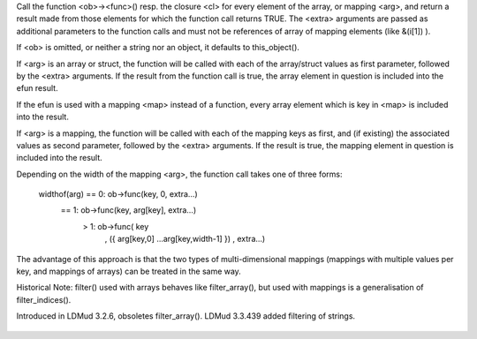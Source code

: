 .. efun:: mixed * filter(mixed *arg, string fun, string|object ob, mixed extra...)
  mixed * filter(mixed *arg, closure cl, mixed extra...)
  mixed * filter(mixed *arg, mapping map, mixed extra...)
  string  filter(string arg, string fun, string|object ob, mixed extra...)
  string  filter(string arg, closure cl, mixed extra...)
  string  filter(string arg, mapping map, mixed extra...)
  mapping filter(mapping arg, string func, string|object ob, mixed extra...)
  mapping filter(mapping arg, closure cl, mixed extra...)

Call the function <ob>-><func>() resp. the closure <cl> for
every element of the array, or mapping <arg>, and return a
result made from those elements for which the function call
returns TRUE.  The <extra> arguments are passed as additional
parameters to the function calls and must not be references of
array of mapping elements (like &(i[1]) ).

If <ob> is omitted, or neither a string nor an object, it
defaults to this_object().


If <arg> is an array or struct, the function will be called with
each of the array/struct values as first parameter, followed by the
<extra> arguments. If the result from the function call is true,
the array element in question is included into the efun result.

If the efun is used with a mapping <map> instead of a function,
every array element which is key in <map> is included into the
result.


If <arg> is a mapping, the function will be called with
each of the mapping keys as first, and (if existing) the
associated values as second parameter, followed by the <extra>
arguments. If the result is true, the mapping element in question
is included into the result.

Depending on the width of the mapping <arg>, the function
call takes one of three forms:

    widthof(arg) == 0: ob->func(key, 0, extra...)
                 == 1: ob->func(key, arg[key], extra...)
                  > 1: ob->func( key
                               , ({ arg[key,0] ...arg[key,width-1] })
                               , extra...)

The advantage of this approach is that the two types of
multi-dimensional mappings (mappings with multiple values
per key, and mappings of arrays) can be treated in the same way.


Historical Note: filter() used with arrays behaves like
filter_array(), but used with mappings is a generalisation of
filter_indices().


.. history
Introduced in LDMud 3.2.6, obsoletes filter_array().
LDMud 3.3.439 added filtering of strings.

  .. seealso:: :efun:`filter`, :efun:`filter_indices`, :efun:`map`, :efun:`walk_mapping`, :efun:`member`, :efun:`m_contains`

